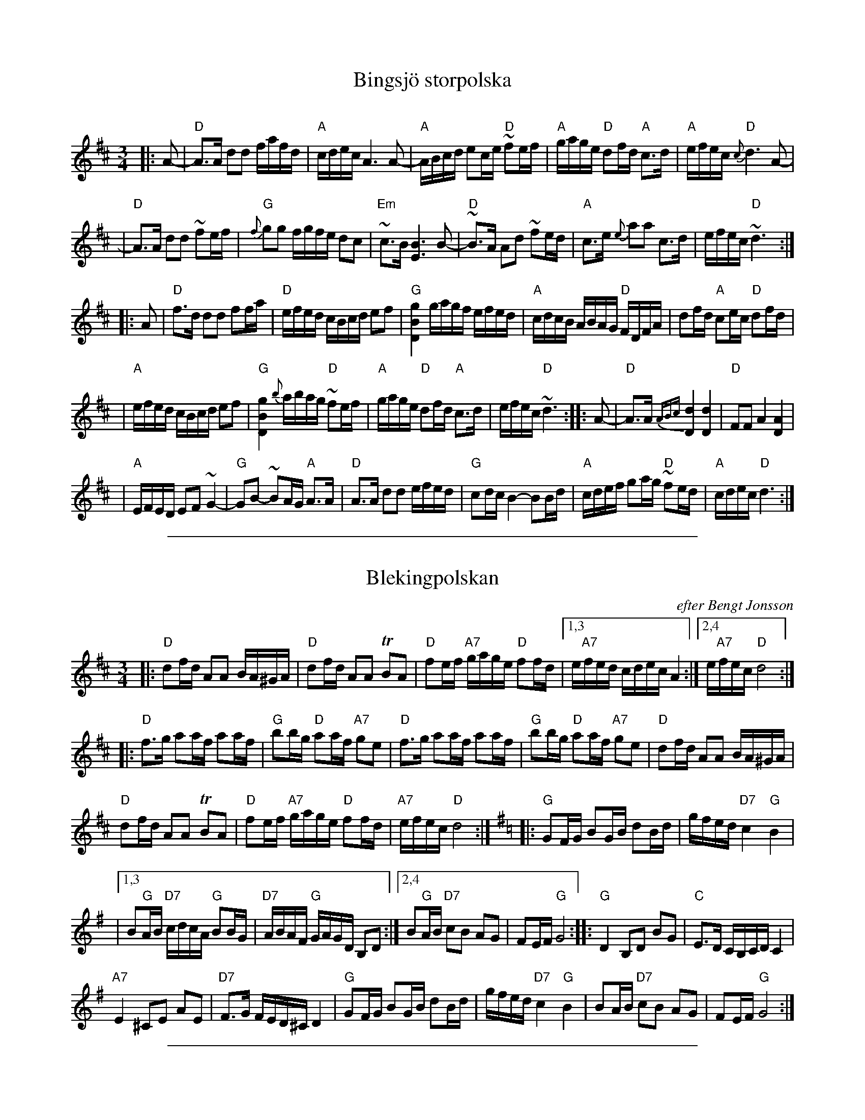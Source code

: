 
X: 1
T: Bingsj\"o storpolska
O:
R: Bingsj\"opolska, 16th-note polska
Z: John Chambers <jc@trillian.mit.edu>
M: 3/4
L: 1/16
K: D
|: A2- \
| "D"A3A d2d2 fafd | "A"cdec A6 A2- \
| "A"ABcd e2ce "D"~f2ef | "A"gage "D"d2fd "A"c3d \
| "A"efec "D"{c}d6 A2- |
| "D"A3A d2d2 ~f2ef | "G"{f}g2g2 fgfe d2c2 \
| "Em"~c3B [B6E6] B2- | "D"~B3A A2d2 ~f2ed \
| "A"c3e {e}a2a2 c3d | efec "D"~d6 :|
|: A2- \
| "D"f3d d2d2 f2fa | "D"efed cBcd e2f2 \
| "G"[D4B4g4] gagf efed | "A"cdcB ABAG "D"FDFA | d2fd "A"c2ec "D"d2fd |
| "A"efed cBcd e2f2 | "G"[D4B4g4] {b}abag "D"~f2ef \
| "A"gage "D"d2fd "A"c3d | efec "D"~d6 \
:: A2- \
| "D"A3A {ABc}[d4D4] [d4D4] | "D"F2F2 A4 [A4D4] |
| "A"EFED E2F2 ~G4- | "G"G2B2- ~B2AG "A"A3A \
| "D"A3A d2d2 efed | "G"c2dc B4- B2Bd \
| "A"cdef g2ag "D"~f2ed | "A"cdec "D"d6 :|

%%sep 1 1 500

X: 1
T: Blekingpolskan
R: Bingsj\"o-polska
O: efter Bengt Jonsson
M: 3/4
L: 1/16
K: D
|:\
"D"d2fd A2A2 BA^GA | "D"d2fd A2A2 TB2A2 | "D"f2ef "A7"gage "D"f2fd |[1,3 e"A7"fed cdec A4 :|[2,4 e"A7"fec "D"d8 :|
|:\
"D"f3g a2af a2af | "G"b2bg "D"a2af "A7"g2e2 | "D"f3g a2af a2af | "G"b2bg "D"a2af "A7"g2e2 | "D"d2fd A2A2 BA^GA |
"D"d2fd A2A2 TB2A2 | "D"f2ef "A7"gage "D"f2fd | "A7"efec "D"d8 :|[K:G]|: "G"G2FG B2GB d2Bd | gfed "D7"c4 "G"B4 |
|[1,3 B2"G"AB "D7"cdcA "G"B2BG | "D7"ABAF "G"GAGD B,2D2 :|[2,4 B2"G"AB "D7"c2B2 A2G2 | F2EF "G"G8 :: "G"D4 B,2D2 B2G2 | "C"E3D CB,CD C4 |
"A7"E4 ^C2E2 A2E2 | "D7"F3G FED^C D4 | "G"G2FG B2GB d2Bd | gfed "D7"c4 "G"B4 | B2AB "D7"c2B2 A2G2 | F2EF "G"G8 :|

%%sep 1 1 500

X: 1
T: Blekingpolskan
R: Bingsj\"o-polska
O: efter Bengt Jonsson
M: 3/4
L: 1/16
K: D
|:\
"D"d2fd A2A2 BA^GA | "D"d2fd A2A2 TB2A2 | "D"f2ef "A7"gage "D"f2fd |[1,3 e"A7"fed cdec A4 :|[2,4 e"A7"fec "D"d8 :|
|:\
"D"f3g a2af a2af | "G"b2bg "D"a2af "A7"g2e2 | "D"f3g a2af a2af | "G"b2bg "D"a2af "A7"g2e2 | "D"d2fd A2A2 BA^GA |
"D"d2fd A2A2 TB2A2 | "D"f2ef "A7"gage "D"f2fd | "A7"efec "D"d8 :|[K:G]|: "G"G2FG B2GB d2Bd | gfed "D7"c4 "G"B4 |
|[1,3 B2"G"AB "D7"cdcA "G"B2BG | "D7"ABAF "G"GAGD B,2D2 :|[2,4 B2"G"AB "D7"c2B2 A2G2 | F2EF "G"G8 :: "G"D4 B,2D2 B2G2 | "C"E3D CB,CD C4 |
"A7"E4 ^C2E2 A2E2 | "D7"F3G FED^C D4 | "G"G2FG B2GB d2Bd | gfed "D7"c4 "G"B4 | B2AB "D7"c2B2 A2G2 | F2EF "G"G8 :|

%%sep 1 1 500

X: 1
T: Pols etter Edvard Langemarks
O: BUL Nidaros
R: pols
Z: John Chambers <jc@trillian.mit.edu>
M: 3/4
L: 1/16
K: A
|: "A"A,4 (3CA,C E4 | A4 (3cAc e4 \
|1,3  d"E7"Bd cAc B3A | "(A)"GA3 cA3 E3C \
:|2,4 d"E7"Bd cAc B3G | "A"A4 A8 :|
a-\
|: "E7"a3g e^d3 e3f | ge3 bg3 e3c \
|1,3  d"E7"Bd cAc B3A | "(A)"GA3 cA3 E4 \
:|2,4 d"E7"Bd cAc B3G | "A"A4 A8 :|

%%sep 1 1 500

X: 1
T: Helsinge polska
R: Bingsj\"o-polska
C: av Vilhelm Hedlund, Enviken
M: 3/4
L: 1/16
K: Gm
|:"Gm"G,2B,D G2DG "D7"B2A2 | "D7"D2^FA c2=Bc "Gm"e2d2 \
| "Gm"d-edB "D"c2A2 "Gm"B2G2 | "D"^F-GAF "Gm"G2GD "(D7)"B,2A,2 |
| "Gm"G,2B,D G2DG "D7"B2A2 | "D7"D2^FA c2=Bc "Gm"e2d2 \
| "Gm"d-edB "D"c2A2 "Gm"B2G2 | "D"^F-GAF "Gm"G4- G4 :| [K:G]
|:"G"d2ef g2gd B2G2 | "Am"A-Bcd e2ec A3G \
| "D"F-GAB c2cA F3D | "G"GFGA B2BG "(D7)"D4 |
| "G"d2ef g2gd B2G2 | "Am"A-Bcd e2ec A3G \
| "D7"F-GAB c-def "G"f-gdc | "D7"B2AG F-GAF "G"G4 :|

%%sep 1 1 500

X: 1
T: Hj\"ort Anders' 60 years birthday polska
C: August Slumbae
O: original version
N: The first part may be repeated.
Z: John Chambers <jc@trillian.mit.edu>
M: 3/4
L: 1/16
K: F
%%slurgraces 1
"A"\
[| {c}c2cB A2AB c2cd | c2cB A2c2 f4 \
| c2cB A2c2 ~f2e2 | [d4D4] {A}[B8D8] |
| {B}[B2D2]BA [G2G,2]GA B2Bc | B2BA [G2G,2]A2 B2g2- \
| g2(~f2 e2)c2 e2g2 | f2af (c2A2) F2A2 |
| c2cB A2AB c2cd | c2(~B2 A2)c2 f4 \
| a2ag f2fe d2c2 | {c}[d4D4] {A}[B6D6] B2 |
| B2((3cBA) B2d2 f2d2 | c2cB A2Ac f2a2 \
| g2gf e2ec e2g2 | [f4A4] f8 |]
"B"\
[| {f}fefg a2g2 f2e2 | d^cde f2e2 d2=c2 \
| ~BABc d2c2 (TB2A2) | B4 [G8G,8] |
|: [G2G,2]G^F [G2G,2]A2 B2d2 | c2cB A2Ac f2a2 \
| g2gf e2ec e2g2 |1 f2af c2A2 [A2F2]A2 :|2 [f4A4] [f8A8] |]

%%sep 1 1 500

X: 1
T: Hj\"ort Anders' 60 years birthday polska
C: August Slumbae
O: Hj\"ort Anders' version
N: Learned from Magnus Gustafsson Aug 15 1993
N: The first part may be repeated.
Z: John Chambers <jc@trillian.mit.edu>
M: 3/4
L: 1/16
K: F
A2B2 \
"A"\
|: "F"cdcB A2B2 c4   |     cdcB  A2c2    f4   \
|     cdcB AFAc fgfe | "Gm"d4    B3{cB}A B2G2 |
| "C7"BcBA G2A2 B4   |     BcBA  G2f2    e3f  \
|     gagf efed cdcB |  "F"ABcA  F4 [A2F2]A2  |
|  "F"cdcB A2B2 c4   |      cdcB A2c2    f4   \
|     abag fgfe dedc | "Bb"{c}d4 B3{cB}A B2G2 |
|:"Bb"BcBA B2d2 f2d2 |  "F"cdcB  AFAc    f2a2 \
| "C7"g2bg e2ge c2de |1 "F"f2c2  cdcB    A2c2 :|2 "F"f4 f8 :|
"B"\
|:"Dm"fefg  abag fgfe |     d^cde fgfe ded=c \
| "Bb"BABc d_edc BcBA | "Gm"{A}B4 G6   D2   |
|     GAG^F G2B2 d4   |  "F"cdcB  AFAc f2a2 \
| "C7"g2bg  e2ge c2de |  "F"f2c2  cdcA F2A2 |
| "Gm"BcBA  B2d2 g2d2 |  "F"cdcB  AFAc f2a2 \
| "C7"g2bg  e2ge c2de |  "F"f4    f8       :|

%%sep 1 1 500

X: 1
T: Hus om Byggnads polska
C: av Pers Erik
R: Bingsj\:o-polska
Z: John Chambers <jc@trillian.mit.edu>
M: 3/4
L: 1/16
K: A
(g2 \
| a4) efed cdcB | ABAG G2A2 A4 | A,CEA DFAd EGBe | Acea g2f2 e3e |
| a3a g2f2 e4 | f2f2 d2fd e4 | e2fe d2fd (Ac)(ec) | B2AG A6 :|
|: e2- \
| e2ce (a2c'2) c'4 | e2fe d2fd e4 | d3e f2f2 e4 | a2ga b2b2 a4 |
| g2ag f2gf e4 | f2ff d2fd e4 | e2(fe) d2(fd) (Ac)(ec) | B2AG A6 :|

%%sep 1 1 500

X: 1
T: Kalla K\aarar
T: Bingsj\"opolska efter Pekkos Helmer
R: Bingsj\"o-polska
D: Dansbart B-19
Z: John Chambers <jc@trillian.mit.edu>
M: 3/4
L: 1/8
K: G
D>C \
|: "G"B,G,/B,/ DB,/D/ {D}GG | "G"BG/B/ dB/d/ g>a \
| "C"~gg/e/ "G"dd/c/ "D"Bd | "G"dB/d/ "D"cA/c/ "G"~BG |
| "G"B,G,/B,/ DB,/D/ {D}GG | "G"BG/B/ dB/d/ g>g- \
| "G"bb/g/ dd/B/ D/G/B/G/ |1 "D"D/F/A/F/ "G"G3 C :|2 "D"D/F/A/F/ "G"G3 G- |]
|: "G"[G2G,] g2- g~f- | "C"ed "D"fa/f/ "G"g>B- \
| "C"~ce/c/ "D"Ac/A/ "G"GB/G/ | "D"D/-F/A/F/ "G"G(D/C/) ~B,G, |
| "G"[G,2G] "C"[c2E] [c2-E-] | [cE](d/c/) "G"(B/c/)d/B/ "C"{B}c2- \
| "C"c~B- "D"Ac/A/ "G"GB/G/ |1 "D"(D/F/)A/F/ "G"G3 G :|2 "D"(D/F/)A/F/ "G"G3 z |]

%%sep 1 1 500

X: 1
T: Koiviston polska   [Am]
T: Nokia ring-tone polska
O: Trad Finland
R: polska
S: Nokia 1990s ringtone
M: 3/4
L: 1/16
K: Am
|: "Am"efed cdcB A2c2 \
| "E7"BcBA ^GAG^F E2FG \
| "Am"A2^GA B2AB c2Bc \
| "Dm"d2cd "E7"e4 [e4^G4] :|
[| "C"g4 gagf e2e2 \
| "G7"f2f2 f2ed "C"e2c2 \
| "C"g4 gagf e2e2 \
| "G7"f2f2 f2ed "E7"e2d2 ||
||"Am"cBcd e2c2 "(Dm)"B2A2 \
| "E7"cBA^G G4 "Am"A2B2 \
| "Am"cBcd e2c2 "(Dm)"B2A2 \
| "E7"cBA^G G4 "Am"A4 |]

%%sep 1 1 500

X: 1
T: Koiviston polska   [Dm]
T: Nokia ring-tone polska
O: Trad Finland
R: polska
S: Nokia 1990s ringtone
M: 3/4
L: 1/16
K: Dm
|: "Dm"ABAG FGFE D2F2 \
| "A7"EFED ^CDC=B, A,2B,C \
| "Dm"D2^CD E2DE F2EF \
| "Gm"G2FG "A7"A4 [A4^C4] :|
[| "F"c4 cdcB A2A2 \
| "C7"B2B2 B2AG "F"A2F2 \
| "F"c4 cdcB A2A2 \
| "C7"B2B2 B2AG "A7"A2G2 ||
||"Dm"FEFG A2F2 "(Gm)"E2D2 \
| "A7"FED^C C4 "Dm"D2E2 \
| "Dm"FEFG A2F2 "(Gm)"E2D2 \
| "A7"FED^C C4 "Dm"D4 |]

%%sep 1 1 500

X: 1
T: Koiviston polska   [Em]
T: Nokia ring-tone polska
O: Trad Finland
R: polska
S: Nokia 1990s ringtone
M: 3/4
L: 1/16
K: Em
|: "Em"BcBA GAGF E2G2 \
| "B7"FGFE ^DED^C B,2CD \
| "Em"E2^DE F2EF G2FG \
| "Am"A2GA "B7"B4 [B4^D4] :|
[| "G"d4 dedc B2B2 \
| "D7"c2c2 c2BA "G"B2G2 \
| "G"d4 dedc B2B2 \
| "D7"c2c2 c2BA "B7"B2A2 ||
||"Em"GFGA B2G2 "(Am)"F2E2 \
| "B7"GFE^D D4 "Em"E2F2 \
| "Em"GFGA B2G2 "(Am)"F2E2 \
| "B7"GFE^D D4 "Em"E4 |]

%%sep 1 1 500

X: 1
T: Koiviston polska   [Gm]
T: Nokia ring-tone polska
O: Trad Finland
R: polska
S: Nokia 1990s ringtone
M: 3/4
L: 1/16
K: Gm
|:"Gm"dedc BcBA G2B2 \
| "D7"ABAG ^FGF=E D2EF \
| "Gm"G2^FG A2GA B2AB \
| "Cm"c2Bc "D7"d4 [d4^F4] :|
[|"Bb"f4 fgfe d2d2 \
| "F7"e2e2 e2dc "Bb"d2B2 \
| "Bb"f4 fgfe d2d2 \
| "F7"e2e2 e2dc "D7"d2c2 ||
||"Gm"BABc d2B2 "(Cm)"A2G2 \
| "D7"BAG^F F4 "Gm"G2A2 \
| "Gm"BABc d2B2 "(Cm)"A2G2 \
| "D7"BAG^F F4 "Gm"G4 |]

%%sep 1 1 500

X: 1
T: Polska fr\aan Lappfj\"ard
O: efter Torsten P\"arus
R: 16th-note polska
Z: John Chambers <jc@trillian.mit.edu>
M: 3/4
L: 1/16
K: Dm
|: "Dm"D2FA d2eg ~f2ed | "A7"^c2Ac e2g2 ~g2fe | "Dm"f2gf "A"e2fe "Dm"d2fg \
|1,3 ~f2"A7"ed ^cAce a4 :|2,4 ~f2"A7"e^c "Dm"d8 :|
|: "F"{c}a3f f2a2 bagf | "C"e2c2 e2g2 agfe \
| "F"f3c f2a2 bagf | "C"e2c2 e2g2 "A7"agfe |
| "Dm"d3^c d2e2 ~f2ed | "A7"^c2Ac e2g2 ~g2fe \
| "Dm"f2gf "A"e2fe "Dm"d2fg | "A7"fed^c "Dm"d8 :|

%%sep 1 1 500

X: 1
T: Midsommardr\"om
R: Polska
O: Sweden
M: 3/4
L: 1/16
Z: Richard Robinson <URL:http://www.leeds.ac.uk/music/Info/RRTuneBk/contact.html>
K: G
E2 \
| B2Ac B2G2 F2E2 | B3^d f2g2 e3e | d2ed cBcd e2d2 | A2Bc B6 gf | g2ab f2ga g2f2 |
| efg2 f2ed B4 | {F}G2AB F3A  G2FE | FEDF E6 :: D2 | B2Ac B2AG D3B | d2g2 e2ce d3B |
| c2cd cBAG B2A2 | E3F G2B2 A2 D2 | B2Ac B2AG D3B | d2g2 e2ce d3B | cde2 A2Bc B2dB | AGFA G6 :|

%%sep 1 1 500

X: 1
T: Norrala polskan v.1
O: efter Anders Wallin, Bolln\"as, H\"alsingland
O: efter Martin Larsson, H\"alsingland
R: 16th-note polska
N: The 2nd part has only 7 bars.
Z: John Chambers <jc@trillian.mit.edu>
M: 3/4
L: 1/16
K: D
|: A2 \
| "D"d2dA F2FD "A7"E4 | "D"D3F A2d2 f2a2 | "G"b2bg "D"a2af "A7(Em)"g2ge |1,3 "E7"d-cdf e-dcB "A"A2 :|
|2,4 "A7"A-cec "D"d6 :: g2 | "D"f2d2 A-df-d A-df-d | "A"e2c2 A-ce-c A-ce-c | "G"B2G2 D-GB-G D-GB-G |
| "D"A2BA "E7"F2D2 "A7"E4 | "D"D3F A2d2 f2a2 | "G"b2bg "D"a2af "A7(Em)"g2ge |"A7"A-cec "D"d6 :|
%%text https://www.youtube.com/watch?v=Cyi4-rpkECk

%%sep 1 1 500

X: 1
T: Bingsj\"opolska efter Nylandspojkarna
O:
R: Bingsj\"opolska, 16th-note polska
Z: John Chambers <jc@trillian.mit.edu>
M: 3/4
L: 1/16
K: A
|: (a2 \
| "D"ga)ba f2af d2f2 | "A"e2ae c2ec A2c2 \
| "E7"(Bc)dB G2BG E2FG |1,3 (AG)"A"AB (cB)cd e2 :|2,4 A4 "A"A6 :|
|: E2 \
| "A"C2E-C "E7"B,2E-B, "A"A,4 | A2Bc "D"d2f-d "A"c4 \
| "E7"B3c- "D"d2f-d "A"c2e-c |1,3 (EG)"E7"BG "A"A2AE C2 :|2,4 (EG)"E7"BG "A"A6 :|

%%sep 1 1 500

X: 1
T: Eklundapolska #1
T: Myggbiten
C: Viksta Lasse (Leonard Larsson)
O: efter Nylandspojkarna
R: Bingsj\"opolska, 16th-note polska
Z: John Chambers <jc@trillian.mit.edu>
M: 3/4
L: 1/16
K: Dm
|: "Dm"[D2A2]a2 ~a2^ga baga | [D2A2]a2 ~a2^ga baga \
| a2ag fefg a2f2 | "A"~f2ed ^cdec A4 |
|  "Dm"[D2A2]a2 ~a2^ga baga | [D2A2]a2 ~a2^ga baga \
| a2ag fefg afed |"A7"^cdec "Dm"d8 :|
|: "Dm"[A2a2]ab a2ab a2ab | "Gm"[B2g2]gb g2gb g2gb \
| "Dm"[A2f2]fa f2fa f2fa | "A7"~f2ed ^cdec A4 :|
|: "Dm"[D2A2]d2 "A7"^cdec "Dm"d4 | [D2A2]f2  "A7"efge "Dm"f4 \
| "Dm"[D2A2]d2 "A7"^cdec "Dm"d4 | "Dm"A2BA "Gm"G2BG "A7"A4 \
| "Dm"A2BA "Gm"G2BG "Dm"F2AF | "A7"ED^CE "Dm"D8 :|

%%sep 1 1 500

X: 1
T: Bingsj\"opolska efter Nylandspojkarna
O:
R: Bingsj\"opolska, 16th-note polska
Z: John Chambers <jc@trillian.mit.edu>
M: 3/4
L: 1/16
K: A
|: "A"A2Ac e-ce-g {g}b2a2 | "D"a-baf d2f-a "E7"g2b2 \
| "D"d2fd "A"c2ec "E7"B2dB |1,3 EGBG "A"A2BA E2CE :|2,4 "E7"EGBG "A"A8 :|
|| "D"A-df-d A-df-d A-df-d | "A"A-ce-c A-ce-c A-ce-c \
| "D"A-df-d A-df-d A-df-d | "A"A-ce-c A-ce-c A-ce-c |
| "A"E3E A2A2 "E7"B2B2 | d2d2 "A"c-Bce a4 \
| "E7"e-fed c-dcB A-BA-G | G2A2 "A"A8 ||
|| "D"A,-DF-D A,-DF-D A,-DF-D | "A"A,-CE-C A,-CE-CC A,-CE-C \
| "D"A,-DF-D A,-DF-D A,-DF-D | "A"A,-CE-C A,-CE-CC A,-CE-C |
| "A"E3E A2A2 "E7"B2B2 | d2d2 "A"c-Bce a4 \
| "E7"e-fed c-dcB A-BA-G | G2A2 "A"A8 |]

%%sep 1 1 500

X: 1
T: Polska efter Pekkos Olof Hansson
R: Bingsj\"o-polska
Z: John Chambers <jc@trillian.mit.edu>
S: Handwritten version of unknown origin, with chords
S: Printed version of unknown origin,  numbered 300, "Ur D.f.m.818", "Uppt. Karl Sporr"
M: 3/4
L: 1/16
K: Dm
|: "Dm"DEFG A4 d4 | "Dm"A2BA "A7"G2AG "Dm"F2AF | "Dm"D2f2 ~f2ef gfed \
|1,3 "A7"^c2a2 age^c A4 :|2,4 "A7"age^c "Dm"d8 :|
|: "Dm"A2df a2ba "Gm"g4 | "A7"A2^ce gage "Dm"f4 | "Dm"fafd "A7"ege^c "Gm"d2e2 \
|1,3 "E"~f2ed "A7"^c2ec A3A :|2,4 "A7"{f}ed^ce "Dm"d8 :|

%%sep 1 1 500

X: 1
T: Bingsj\"opolska fr\aan Havamal
C: R\"oj\aas Jonas
Z: John Chambers <jc@trillian.mit.edu>
M: 3/4
L: 1/16
K: Ddor
A2- \
|:   "Dm"A3G FED^C    D3F  |    "Am"A2A2   cAce "Dm"d3f  \
| "C(Am)"e3d cBce     gage |1,3 "Dm"f4     d3f      edcB :|2,4 "C"c4 "Dm"d8 :|
|: "G"{c}B2d^f  g4       d2e2 | "Dm"f2f2 "(C)"egec "Dm"d3c  \
|  "G"Bcd^f  g2g2     d3e  | "Dm"f2f2 "(C)"egec "Dm"d2b2 \
| "Am"a3g    f2e2 "Dm"d3f  |  "C"egec   "Dm"d8 :|

%%sep 1 1 500

X: 1
T: Pennknivsm\"ordaren
R:polska J
Z:hn-jp-73
D:V\"asen: Essence
Z:Henrik Norbeck <henrik.norbeck@mailbox.swipnet.SE>
M:3/4
L:1/16
Q:1/4=115
K:Am
| abag =fgfd e2e2 | c2ed cBA^G A2E2 | A^GAB c2d2 e2^f2 | d^cd^f aba^g e4 |
| abag =fgfd e2e2 | c2ed cBA^G A2E2 | A^GAB c2ce dcBA | ^GABG A8 :|
|: E2c2 E2c2 E2c2 | c2B2 =G2BB B2B2 | cBA^G ABcd e=fed | cdcB ABA^G E4 |
| E2c2 E2c2 E2c2 | c2B2 =G2BB B2B2 | cBA^G ABcd e=fed | cBA^G A8 :|

%%sep 1 1 500

X: 1
T: Polska mot tr\"otthet
R: Bingsj\"o-polska
O: efter Hj\"ort Anders & Viksta Lasse
Z: John Chambers <jc@trillian.mit.edu>
M: 3/4
L: 1/16
K: D
|: "D"D2(DF) (AF)(DF) A2(AG) | "Em"E2(EG) (BG)(EG) B2~B2 \
| "A7"A2(Ac) (ec)(Ac) e2(ec) | "D"A2(Ad) (fe)(dB) "(A7)"(AG)(FE) |
|  "D"D3F A2F2 A2~B2 | "G"[G4G,4] (Bd)BG B2{c}d2 \
| "A7"A2(Ac) e2(eg) ~f2(ed) | (cd)ec "D"~d8 :|
|: "D"a3f d2(df) a2b2 | "A7"~g3e ~c2e2 ~g2a2 \
| "D"{A}~f3e d2e2 (~f2a2) | "A7"(ef)ed (cd)ec A4 |
| "D"~a3f d2f2 a2{a}b2 | "A7"g3f e2(ef) ~g2a2 \
| "D"{A}~f3e d2de (fa)fd | "A7"egec "D"d8 :|

%%sep 1 1 500

X: 1
T: Tio kronors polska
R: Bingsj\"o-polska
Z: John Chambers <jc@trillian.mit.edu>
M: 3/4
L: 1/16
K: A
|: "A"A3c efec A2c2 \
| "E7"c2BA [B6E6] c2 \
| "D"dcde f2f2 d3e \
| "E7"f2gf efed cdcB \
| "A"AEAc efec A2c2 |
| "E7"c2BA B6 c2 \
| "D"dcde f2f2 "E7"dedB \
| GEGB "A"A8 \
:: "A"efed cAce a2f2 \
| "D"fafd "E7"BGBd f2e2 |
| "A"e2fe "(E)"d2ed "A"c2a2 \
| "E7"g2ag f2f2 e4 \
| "A"efed cAce a2f2 \
| "D"fafd "E7"BGBd f2e2 \
| "A"e2fe "(E)"d2ed "A"c2ec \
| "E7"GEGB "A"A8 :|
